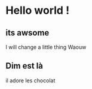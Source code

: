 #+OPTIONS: toc:nil num:nil
* Hello world !
  
** its awsome

I will change a little thing
Waouw

** Dim est là
il adore les chocolat
